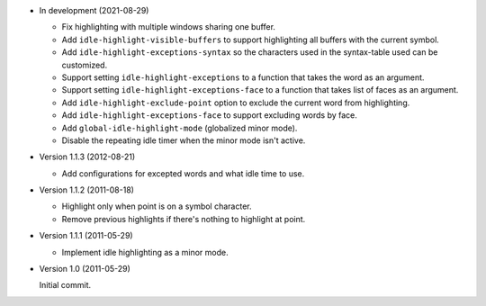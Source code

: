 - In development (2021-08-29)

  - Fix highlighting with multiple windows sharing one buffer.
  - Add ``idle-highlight-visible-buffers`` to support highlighting all buffers with the current symbol.
  - Add ``idle-highlight-exceptions-syntax`` so the characters used in the syntax-table used can be customized.
  - Support setting ``idle-highlight-exceptions`` to a function that takes the word as an argument.
  - Support setting ``idle-highlight-exceptions-face`` to a function that takes list of faces as an argument.
  - Add ``idle-highlight-exclude-point`` option to exclude the current word from highlighting.
  - Add ``idle-highlight-exceptions-face`` to support excluding words by face.
  - Add ``global-idle-highlight-mode`` (globalized minor mode).
  - Disable the repeating idle timer when the minor mode isn't active.

- Version 1.1.3 (2012-08-21)

  - Add configurations for excepted words and what idle time to use.

- Version 1.1.2 (2011-08-18)

  - Highlight only when point is on a symbol character.
  - Remove previous highlights if there's nothing to highlight at point.

- Version 1.1.1 (2011-05-29)

  - Implement idle highlighting as a minor mode.

- Version 1.0 (2011-05-29)

  Initial commit.
